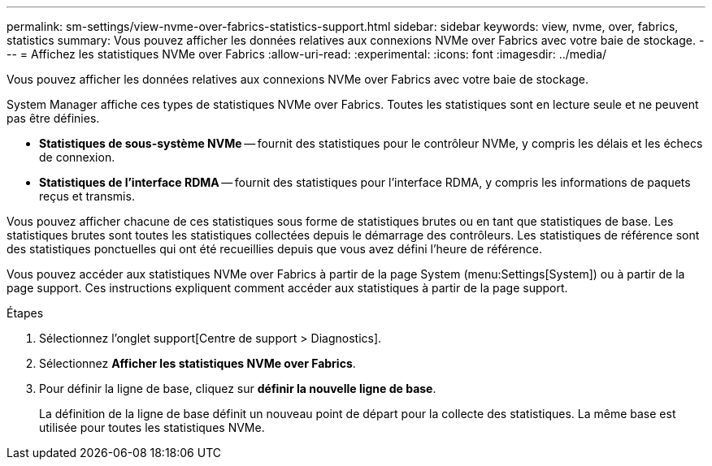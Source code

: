 ---
permalink: sm-settings/view-nvme-over-fabrics-statistics-support.html 
sidebar: sidebar 
keywords: view, nvme, over, fabrics, statistics 
summary: Vous pouvez afficher les données relatives aux connexions NVMe over Fabrics avec votre baie de stockage. 
---
= Affichez les statistiques NVMe over Fabrics
:allow-uri-read: 
:experimental: 
:icons: font
:imagesdir: ../media/


[role="lead"]
Vous pouvez afficher les données relatives aux connexions NVMe over Fabrics avec votre baie de stockage.

System Manager affiche ces types de statistiques NVMe over Fabrics. Toutes les statistiques sont en lecture seule et ne peuvent pas être définies.

* *Statistiques de sous-système NVMe* -- fournit des statistiques pour le contrôleur NVMe, y compris les délais et les échecs de connexion.
* *Statistiques de l'interface RDMA* -- fournit des statistiques pour l'interface RDMA, y compris les informations de paquets reçus et transmis.


Vous pouvez afficher chacune de ces statistiques sous forme de statistiques brutes ou en tant que statistiques de base. Les statistiques brutes sont toutes les statistiques collectées depuis le démarrage des contrôleurs. Les statistiques de référence sont des statistiques ponctuelles qui ont été recueillies depuis que vous avez défini l'heure de référence.

Vous pouvez accéder aux statistiques NVMe over Fabrics à partir de la page System (menu:Settings[System]) ou à partir de la page support. Ces instructions expliquent comment accéder aux statistiques à partir de la page support.

.Étapes
. Sélectionnez l'onglet support[Centre de support > Diagnostics].
. Sélectionnez *Afficher les statistiques NVMe over Fabrics*.
. Pour définir la ligne de base, cliquez sur *définir la nouvelle ligne de base*.
+
La définition de la ligne de base définit un nouveau point de départ pour la collecte des statistiques. La même base est utilisée pour toutes les statistiques NVMe.


